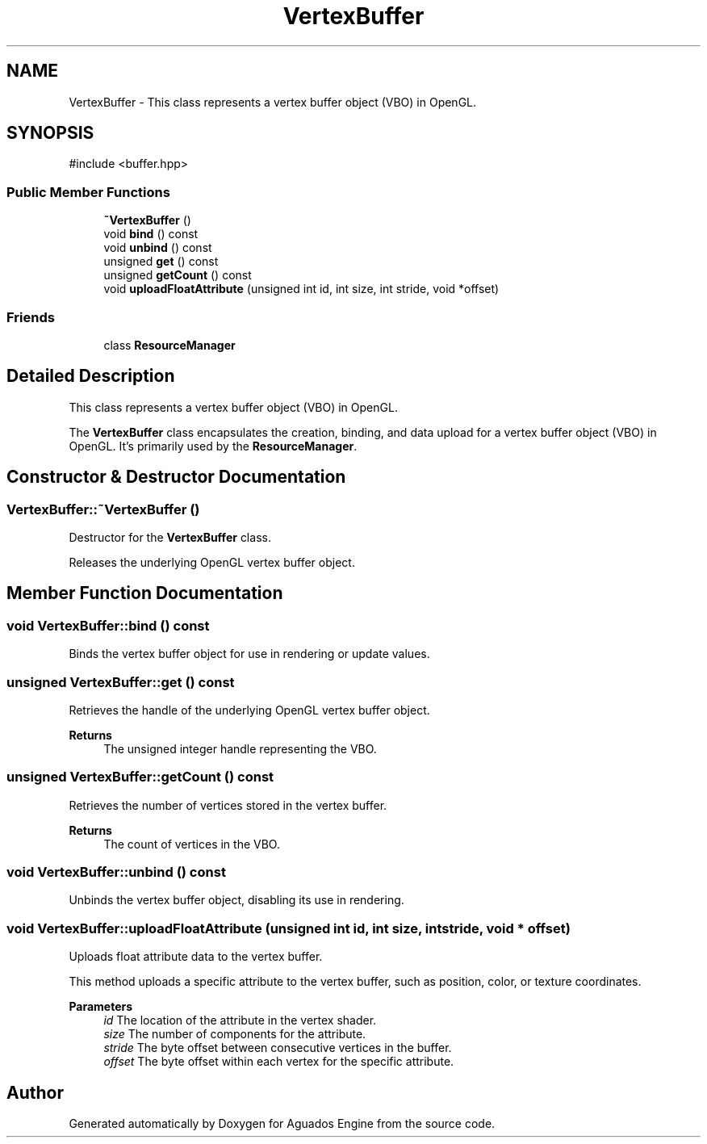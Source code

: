 .TH "VertexBuffer" 3 "Aguados Engine" \" -*- nroff -*-
.ad l
.nh
.SH NAME
VertexBuffer \- This class represents a vertex buffer object (VBO) in OpenGL\&.  

.SH SYNOPSIS
.br
.PP
.PP
\fR#include <buffer\&.hpp>\fP
.SS "Public Member Functions"

.in +1c
.ti -1c
.RI "\fB~VertexBuffer\fP ()"
.br
.ti -1c
.RI "void \fBbind\fP () const"
.br
.ti -1c
.RI "void \fBunbind\fP () const"
.br
.ti -1c
.RI "unsigned \fBget\fP () const"
.br
.ti -1c
.RI "unsigned \fBgetCount\fP () const"
.br
.ti -1c
.RI "void \fBuploadFloatAttribute\fP (unsigned int id, int size, int stride, void *offset)"
.br
.in -1c
.SS "Friends"

.in +1c
.ti -1c
.RI "class \fBResourceManager\fP"
.br
.in -1c
.SH "Detailed Description"
.PP 
This class represents a vertex buffer object (VBO) in OpenGL\&. 

The \fBVertexBuffer\fP class encapsulates the creation, binding, and data upload for a vertex buffer object (VBO) in OpenGL\&. It's primarily used by the \fBResourceManager\fP\&. 
.SH "Constructor & Destructor Documentation"
.PP 
.SS "VertexBuffer::~VertexBuffer ()"
Destructor for the \fBVertexBuffer\fP class\&.
.PP
Releases the underlying OpenGL vertex buffer object\&. 
.SH "Member Function Documentation"
.PP 
.SS "void VertexBuffer::bind () const"
Binds the vertex buffer object for use in rendering or update values\&. 
.SS "unsigned VertexBuffer::get () const"
Retrieves the handle of the underlying OpenGL vertex buffer object\&.
.PP
\fBReturns\fP
.RS 4
The unsigned integer handle representing the VBO\&. 
.RE
.PP

.SS "unsigned VertexBuffer::getCount () const"
Retrieves the number of vertices stored in the vertex buffer\&.
.PP
\fBReturns\fP
.RS 4
The count of vertices in the VBO\&. 
.RE
.PP

.SS "void VertexBuffer::unbind () const"
Unbinds the vertex buffer object, disabling its use in rendering\&. 
.SS "void VertexBuffer::uploadFloatAttribute (unsigned int id, int size, int stride, void * offset)"
Uploads float attribute data to the vertex buffer\&.
.PP
This method uploads a specific attribute to the vertex buffer, such as position, color, or texture coordinates\&.
.PP
\fBParameters\fP
.RS 4
\fIid\fP The location of the attribute in the vertex shader\&. 
.br
\fIsize\fP The number of components for the attribute\&. 
.br
\fIstride\fP The byte offset between consecutive vertices in the buffer\&. 
.br
\fIoffset\fP The byte offset within each vertex for the specific attribute\&. 
.RE
.PP


.SH "Author"
.PP 
Generated automatically by Doxygen for Aguados Engine from the source code\&.

